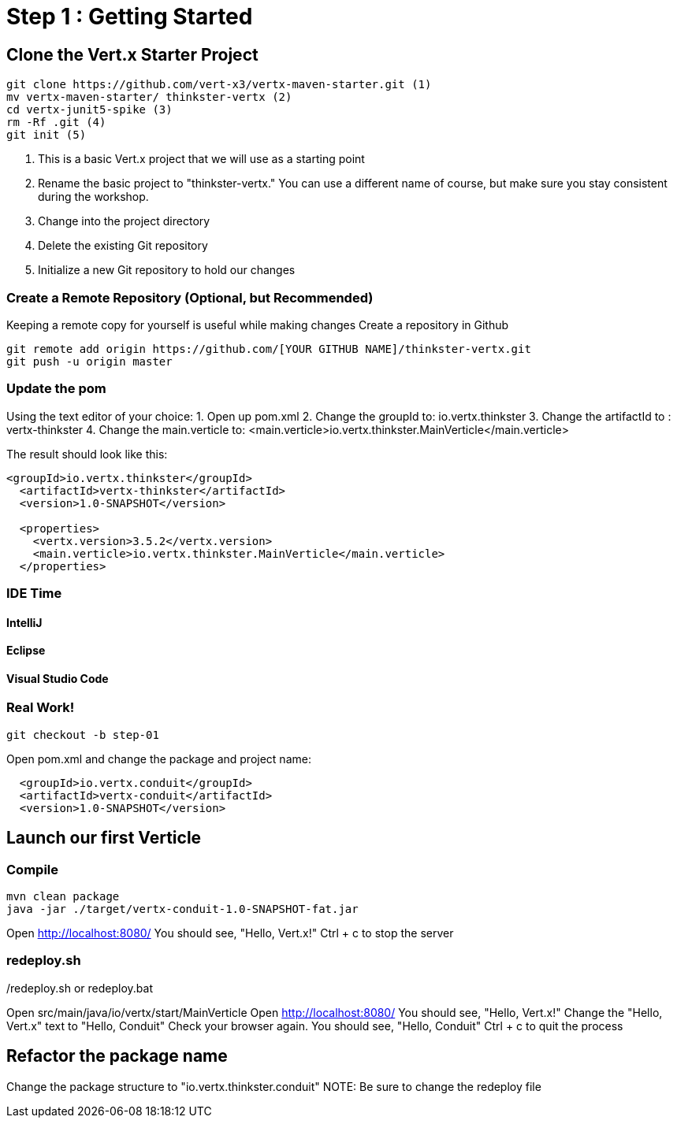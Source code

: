 = Step 1 : Getting Started
:source-highlighter: coderay

== Clone the Vert.x Starter Project
[source,shell]
----
git clone https://github.com/vert-x3/vertx-maven-starter.git (1)
mv vertx-maven-starter/ thinkster-vertx (2)
cd vertx-junit5-spike (3)
rm -Rf .git (4)
git init (5)
----
1. This is a basic Vert.x project that we will use as a starting point
2. Rename the basic project to "thinkster-vertx."  You can use a different name of course, but make sure you stay consistent during the workshop.
3. Change into the project directory
4. Delete the existing Git repository
5. Initialize a new Git repository to hold our changes

=== Create a Remote Repository (Optional, but Recommended)
Keeping a remote copy for yourself is useful while making changes
Create a repository in Github
[source,shell]
....
git remote add origin https://github.com/[YOUR GITHUB NAME]/thinkster-vertx.git
git push -u origin master
....

=== Update the pom
Using the text editor of your choice:
1. Open up pom.xml
2. Change the groupId to: io.vertx.thinkster
3. Change the artifactId to : vertx-thinkster
4. Change the main.verticle to: <main.verticle>io.vertx.thinkster.MainVerticle</main.verticle>

The result should look like this:
[source,xml]
....
<groupId>io.vertx.thinkster</groupId>
  <artifactId>vertx-thinkster</artifactId>
  <version>1.0-SNAPSHOT</version>

  <properties>
    <vertx.version>3.5.2</vertx.version>
    <main.verticle>io.vertx.thinkster.MainVerticle</main.verticle>
  </properties>
....

=== IDE Time

==== IntelliJ
==== Eclipse
==== Visual Studio Code

=== Real Work!
[source,shell]
....
git checkout -b step-01
....

Open pom.xml and change the package and project name:
[source,xml]
....
  <groupId>io.vertx.conduit</groupId>
  <artifactId>vertx-conduit</artifactId>
  <version>1.0-SNAPSHOT</version>
....

== Launch our first Verticle

=== Compile
[source,shell]
....
mvn clean package
java -jar ./target/vertx-conduit-1.0-SNAPSHOT-fat.jar
....

Open http://localhost:8080/
You should see, "Hello, Vert.x!"
Ctrl + c to stop the server

=== redeploy.sh
./redeploy.sh or redeploy.bat
Open src/main/java/io/vertx/start/MainVerticle
Open http://localhost:8080/
You should see, "Hello, Vert.x!"
Change the "Hello, Vert.x" text to "Hello, Conduit"
Check your browser again.  You should see, "Hello, Conduit"
Ctrl + c to quit the process

== Refactor the package name
Change the package structure to "io.vertx.thinkster.conduit"
NOTE: Be sure to change the redeploy file
